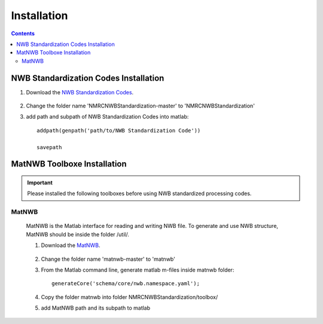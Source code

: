 ************
Installation
************

.. contents::

NWB Standardization Codes Installation 
--------------------------------------
#. Download the `NWB Standardization Codes`_.

	.. _NWB Standardization Codes: https://github.com/yangll0620/DataStorageAnalysisArchitecture

#. Change the folder name 'NMRCNWBStandardization-master' to 'NMRCNWBStandardization'

#. add path and subpath of NWB Standardization Codes into matlab::
	
	addpath(genpath('path/to/NWB Standardization Code'))

	savepath



MatNWB Toolboxe Installation
---------------------------

.. IMPORTANT::

	Please installed the following toolboxes before using NWB standardized processing codes.

.. _installmatnwb-label:

MatNWB 
^^^^^^

	MatNWB is the Matlab interface for reading and writing NWB file. To generate and use NWB structure, MatNWB should be inside the folder /util/. 

	#. Download the `MatNWB`_.

		.. _MatNWB: https://github.com/NeurodataWithoutBorders/matnwb 

	#. Change the folder name 'matnwb-master' to 'matnwb'

	#. From the Matlab command line, generate matlab m-files inside matnwb folder::

		generateCore('schema/core/nwb.namespace.yaml');

	#. Copy the folder matnwb into folder NMRCNWBStandardization/toolbox/ 
	
	
	#. add MatNWB path and its subpath to matlab